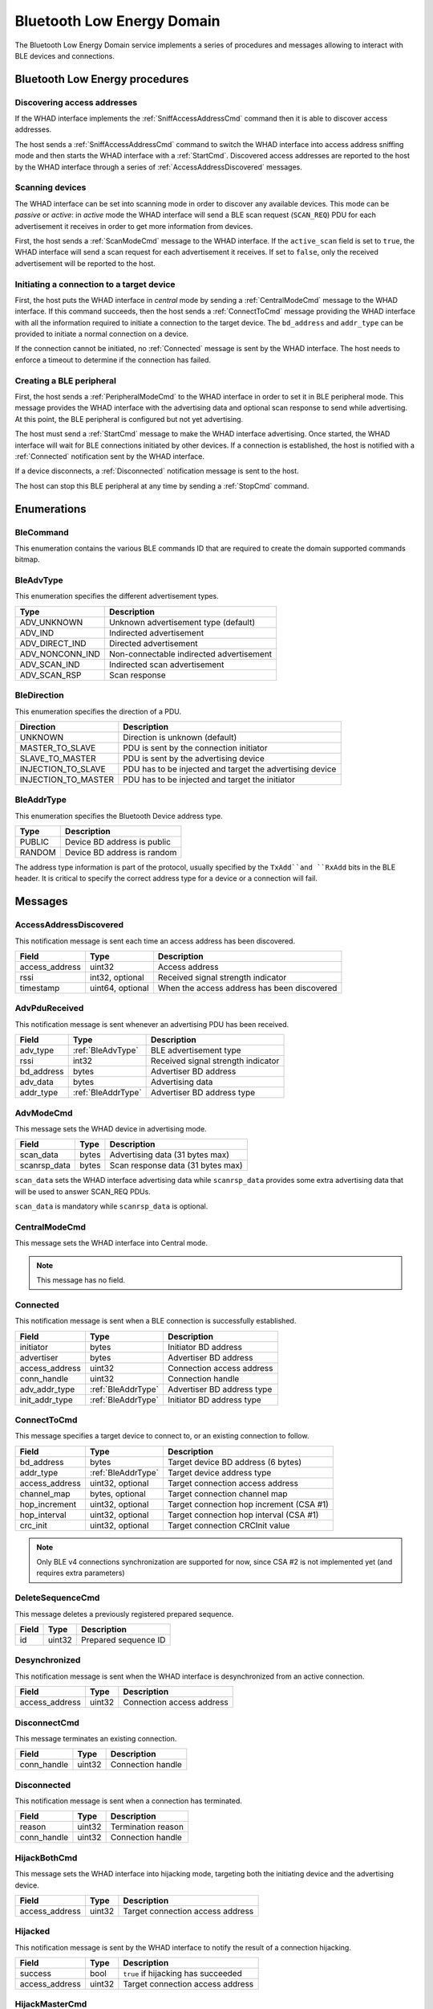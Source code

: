 .. _domain_ble:

Bluetooth Low Energy Domain
===========================

The Bluetooth Low Energy Domain service implements a series of procedures and
messages allowing to interact with BLE devices and connections.

Bluetooth Low Energy procedures
-------------------------------

Discovering access addresses
^^^^^^^^^^^^^^^^^^^^^^^^^^^^

If the WHAD interface implements the :ref:`SniffAccessAddressCmd` command then
it is able to discover access addresses.

.. mermaid::

    sequenceDiagram
        participant Host
        participant Interface
        Host->>+Interface: SniffAccessAddressCmd
        Interface-->>-Host: CommandResult(result=SUCCESS)
        Host->>+Interface: StartCmd
        Interface-->>-Host: CommandResult(result=SUCCESS)
        loop
            Interface->>Host: AccessAddressDiscovered
        end
        Host->>+Interface: StopCmd
        Interface-->>-Host: CommandResult(result=SUCCESS)


The host sends a :ref:`SniffAccessAddressCmd` command to switch the WHAD
interface into access address sniffing mode and then starts the WHAD interface
with a :ref:`StartCmd`. Discovered access addresses are reported to the host
by the WHAD interface through a series of :ref:`AccessAddressDiscovered`
messages.


Scanning devices
^^^^^^^^^^^^^^^^

The WHAD interface can be set into scanning mode in order to discover
any available devices. This mode can be *passive* or *active*: in *active* mode
the WHAD interface will send a BLE scan request (``SCAN_REQ``) PDU for
each advertisement it receives in order to get more information from devices.

.. mermaid::

    sequenceDiagram
        participant Host
        participant Interface
        Host->>+Interface: ScanModeCmd
        Interface-->>-Host: CommandResult(result=SUCCESS)
        Host->>+Interface: StartCmd
        Interface-->>-Host: CommandResult(result=SUCCESS)
        loop
            Interface->>Host: PduReceived
        end
        Host->>+Interface: StopCmd
        Interface-->>-Host: CommandResult(result=SUCCESS)

First, the host sends a :ref:`ScanModeCmd` message to the WHAD interface. If
the ``active_scan`` field is set to ``true``, the WHAD interface will send a
scan request for each advertisement it receives. If set to ``false``, only the
received advertisement will be reported to the host.

Initiating a connection to a target device
^^^^^^^^^^^^^^^^^^^^^^^^^^^^^^^^^^^^^^^^^^

.. mermaid::

    sequenceDiagram
        participant Host
        participant Interface
        Host->>+Interface: CentralModeCmd
        Interface-->>-Host: CommandResult(result=SUCCESS)
        Host->>+Interface: ConnectToCmd
        Interface-->>-Host: CommandResult(result=SUCCESS)
        Host->>+Interface: StartCmd
        Interface-->>-Host: CommandResult(result=SUCCESS)
        Interface->>Host: Connected
        Note over Host,Interface: Connection is established

First, the host puts the WHAD interface in *central* mode by sending a
:ref:`CentralModeCmd` message to the WHAD interface. If this command succeeds,
then the host sends a :ref:`ConnectToCmd` message providing the WHAD interface with
all the information required to initiate a connection to the target device.
The ``bd_address`` and ``addr_type`` can be provided to initiate a normal
connection on a device. 

If the connection cannot be initiated, no :ref:`Connected` message is sent by the
WHAD interface. The host needs to enforce a timeout to determine if the
connection has failed.

Creating a BLE peripheral
^^^^^^^^^^^^^^^^^^^^^^^^^

.. mermaid::

    sequenceDiagram
        participant Host
        participant Interface
        Host->>+Interface: PeripheralModeCmd(adv_data, scanrsp_data)
        Interface-->>-Host: CommandResult(result=SUCCESS)
        Host->>+Interface: StartCmd
        Interface-->>-Host: CommandResult(result=SUCCESS)
        Note over Host,Interface: Peripheral is advertising
        Interface->>Host: Connected
        Note over Host,Interface: Central device is connected
        Interface->>Host: Disconnected
        Note over Host,Interface: Central device has disconnected
        Host->>+Interface: StopCmd
        Interface-->>-Host: CommandResult(result=SUCCESS)
        Note over Host,Interface: Peripheral is stopped, no advertising

First, the host sends a :ref:`PeripheralModeCmd` to the WHAD interface in order
to set it in BLE peripheral mode. This message provides the WHAD interface with
the advertising data and optional scan response to send while advertising. At
this point, the BLE peripheral is configured but not yet advertising.

The host must send a :ref:`StartCmd` message to make the WHAD interface advertising.
Once started, the WHAD interface will wait for BLE connections initiated by other
devices. If a connection is established, the host is notified with a :ref:`Connected`
notification sent by the WHAD interface.

If a device disconnects, a :ref:`Disconnected` notification message is sent
to the host.

The host can stop this BLE peripheral at any time by sending a :ref:`StopCmd`
command.

Enumerations
------------

.. _BleCommand:

BleCommand
^^^^^^^^^^

This enumeration contains the various BLE commands ID that are required to
create the domain supported commands bitmap.

.. _BleAdvType:

BleAdvType
^^^^^^^^^^

This enumeration specifies the different advertisement types.

=============== ==========================================
Type            Description
=============== ==========================================
ADV_UNKNOWN     Unknown advertisement type (default)
ADV_IND         Indirected advertisement
ADV_DIRECT_IND  Directed advertisement
ADV_NONCONN_IND Non-connectable indirected advertisement
ADV_SCAN_IND    Indirected scan advertisement
ADV_SCAN_RSP    Scan response
=============== ==========================================

.. _BleDirection:

BleDirection
^^^^^^^^^^^^

This enumeration specifies the direction of a PDU.

=================== ==========================================================
Direction           Description
=================== ==========================================================
UNKNOWN             Direction is unknown (default)
MASTER_TO_SLAVE     PDU is sent by the connection initiator
SLAVE_TO_MASTER     PDU is sent by the advertising device
INJECTION_TO_SLAVE  PDU has to be injected and target the advertising device
INJECTION_TO_MASTER PDU has to be injected and target the initiator
=================== ==========================================================

.. _BleAddrType:

BleAddrType
^^^^^^^^^^^

This enumeration specifies the Bluetooth Device address type.

================ ================================================
Type             Description
================ ================================================
PUBLIC           Device BD address is public
RANDOM           Device BD address is random
================ ================================================

The address type information is part of the protocol, usually specified
by the ``TxAdd``and ``RxAdd`` bits in the BLE header. It is critical to
specify the correct address type for a device or a connection will fail.

Messages
--------

.. _AccessAddressDiscovered:

AccessAddressDiscovered
^^^^^^^^^^^^^^^^^^^^^^^

This notification message is sent each time an access address has been
discovered.

================ ================== ===========================================
**Field**        **Type**           **Description**
================ ================== ===========================================
access_address   uint32             Access address
rssi             int32, optional    Received signal strength indicator
timestamp        uint64, optional   When the access address has been discovered
================ ================== ===========================================

.. _AdvPduReceived:

AdvPduReceived
^^^^^^^^^^^^^^

This notification message is sent whenever an advertising PDU has been
received.

================ ================== ===========================================
**Field**        **Type**           **Description**
================ ================== ===========================================
adv_type         :ref:`BleAdvType`  BLE advertisement type
rssi             int32              Received signal strength indicator
bd_address       bytes              Advertiser BD address
adv_data         bytes              Advertising data
addr_type        :ref:`BleAddrType` Advertiser BD address type
================ ================== ===========================================

.. _AdvModeCmd:

AdvModeCmd
^^^^^^^^^^

This message sets the WHAD device in advertising mode.

================ ================== ===========================================
**Field**        **Type**           **Description**
================ ================== ===========================================
scan_data        bytes              Advertising data (31 bytes max)
scanrsp_data     bytes              Scan response data (31 bytes max)
================ ================== ===========================================

``scan_data`` sets the WHAD interface advertising data while ``scanrsp_data``
provides some extra advertising data that will be used to answer SCAN_REQ PDUs.

``scan_data`` is mandatory while ``scanrsp_data`` is optional.

.. _CentralModeCmd:

CentralModeCmd
^^^^^^^^^^^^^^

This message sets the WHAD interface into Central mode.

.. note::

    This message has no field.

.. _Connected:

Connected
^^^^^^^^^

This notification message is sent when a BLE connection is successfully
established.

================ ================== ===========================================
**Field**        **Type**           **Description**
================ ================== ===========================================
initiator        bytes              Initiator BD address
advertiser       bytes              Advertiser BD address
access_address   uint32             Connection access address
conn_handle      uint32             Connection handle
adv_addr_type    :ref:`BleAddrType` Advertiser BD address type
init_addr_type   :ref:`BleAddrType` Initiator BD address type
================ ================== ===========================================


.. _ConnectToCmd:

ConnectToCmd
^^^^^^^^^^^^

This message specifies a target device to connect to, or an existing connection
to follow.

================ ================== ===========================================
**Field**        **Type**           **Description**
================ ================== ===========================================
bd_address       bytes              Target device BD address (6 bytes)
addr_type        :ref:`BleAddrType` Target device address type
access_address   uint32, optional   Target connection access address
channel_map      bytes, optional    Target connection channel map
hop_increment    uint32, optional   Target connection hop increment (CSA #1)
hop_interval     uint32, optional   Target connection hop interval (CSA #1)
crc_init         uint32, optional   Target connection CRCInit value
================ ================== ===========================================

.. note::

    Only BLE v4 connections synchronization are supported for now, since CSA #2
    is not implemented yet (and requires extra parameters)

.. _DeleteSequenceCmd:

DeleteSequenceCmd
^^^^^^^^^^^^^^^^^

This message deletes a previously registered prepared sequence.

=================== ============ ===========================================
**Field**           **Type**     **Description**
=================== ============ ===========================================
id                  uint32       Prepared sequence ID
=================== ============ ===========================================

.. _Desynchronized:

Desynchronized
^^^^^^^^^^^^^^

This notification message is sent when the WHAD interface is desynchronized
from an active connection.

=================== ============ ===========================================
**Field**           **Type**     **Description**
=================== ============ ===========================================
access_address      uint32       Connection access address
=================== ============ ===========================================

.. _DisconnectCmd:

DisconnectCmd
^^^^^^^^^^^^^

This message terminates an existing connection.

================ ================== ===========================================
**Field**        **Type**           **Description**
================ ================== ===========================================
conn_handle      uint32             Connection handle
================ ================== ===========================================

.. _Disconnected:

Disconnected
^^^^^^^^^^^^

This notification message is sent when a connection has terminated.

================ ================== ===========================================
**Field**        **Type**           **Description**
================ ================== ===========================================
reason           uint32             Termination reason
conn_handle      uint32             Connection handle
================ ================== ===========================================

.. _HijackBothCmd:

HijackBothCmd
^^^^^^^^^^^^^^^

This message sets the WHAD interface into hijacking mode, targeting both the
initiating device and the advertising device.

================ ================== ===========================================
**Field**        **Type**           **Description**
================ ================== ===========================================
access_address   uint32             Target connection access address
================ ================== ===========================================

.. _Hijacked:

Hijacked
^^^^^^^^

This notification message is sent by the WHAD interface to notify the result
of a connection hijacking.

================ ================== ===========================================
**Field**        **Type**           **Description**
================ ================== ===========================================
success          bool               ``true`` if hijacking has succeeded
access_address   uint32             Target connection access address
================ ================== ===========================================


.. _HijackMasterCmd:

HijackMasterCmd
^^^^^^^^^^^^^^^

This message sets the WHAD interface into hijacking mode, targeting the device
that initiated the target connection.

================ ================== ===========================================
**Field**        **Type**           **Description**
================ ================== ===========================================
access_address   uint32             Target connection access address
================ ================== ===========================================


.. _HijackSlaveCmd:

HijackSlaveCmd
^^^^^^^^^^^^^^^

This message sets the WHAD interface into hijacking mode, targeting the
advertising device.

================ ================== ===========================================
**Field**        **Type**           **Description**
================ ================== ===========================================
access_address   uint32             Target connection access address
================ ================== ===========================================



.. _Injected:

Injected
^^^^^^^^

This notification message is sent by the WHAD interface to notify the result
of a packet injection.

================== ================ ===========================================
**Field**          **Type**         **Description**
================== ================ ===========================================
success            bool             ``true`` if hijacking has succeeded
access_address     uint32           Target connection access address
injection_attempts uint32           Number of injection attempts
================== ================ ===========================================


.. _JamAdvCmd:

JamAdvCmd
^^^^^^^^^

This message sets the WHAD interface in BLE advertisements jamming mode.
In this mode, the interface jams all BLE advertising channels.

.. note::

    This message has no field.

.. _JamAdvOnChannelCmd:

JamAdvOnChannelCmd
^^^^^^^^^^^^^^^^^^

This message sets the WHAD interface in single-channel BLE advertisements
jamming mode.

================ ================== ===========================================
**Field**        **Type**           **Description**
================ ================== ===========================================
channel          uint32             Target channel to jam
================ ================== ===========================================

.. note::

    Looks like a duplicate with :ref:`JamAdvCmd`, may be interesting to use
    this command with an optional channel value instead.

.. _JamConnCmd:

JamConnCmd
^^^^^^^^^^

This message sets the WHAD interface into connection jamming.

================ ================== ===========================================
**Field**        **Type**           **Description**
================ ================== ===========================================
access_address   uint32             Target access address
================ ================== ===========================================

``access address`` specifies the Access Address of the connection to jam.

.. _PduReceived:

PduReceived
^^^^^^^^^^^

This notification message is sent by the WHAD interface to report a raw PDU
received to the host.

================== ====================== ============================================
**Field**          **Type**               **Description**
================== ====================== ============================================
direction          :ref:`BleDirection`    Direction
pdu                bytes                  PDU
conn_handle        uint32                 Connection handle
processed          bool                   ``true`` if already processed by firmware
decrypted          bool                   ``true`` if already decrypted by firmware
================== ====================== ============================================


.. _PeripheralModeCmd:

PeripheralModeCmd
^^^^^^^^^^^^^^^^^

This message sets the WHAD interface in peripheral mode. In this mode, the
interface will send advertisements and accept incoming connections.

================ ================== ===========================================
**Field**        **Type**           **Description**
================ ================== ===========================================
scan_data        bytes              Advertising data (31 bytes max)
scanrsp_data     bytes              Scan response data (31 bytes max)
================ ================== ===========================================

.. _PrepareSequenceCmd:

PrepareSequenceCmd
^^^^^^^^^^^^^^^^^^

This message tells the WHAD interface to prepare a sequence of packets for
transmission. This transmission will be triggered by a specific condition.

================ ====================== ===========================================
**Field**        **Type**               **Description**
================ ====================== ===========================================
trigger          :ref:`Trigger`         Reception trigger
id               uint32                 Sequence unique ID
direction        :ref:`BleDirection`    Direction
sequence         :ref:`PendingPacket`   Sequence of prepared packets
================ ====================== ===========================================

``trigger`` must be one of the following available triggers:

- :ref:`ReceptionTrigger`
- :ref:`ConnectionEventTrigger`
- :ref:`ManualTrigger`

.. _RawPduReceived:

RawPduReceived
^^^^^^^^^^^^^^

This notification message is sent by the WHAD interface to report a raw PDU
received to the host.

================== ====================== ============================================
**Field**          **Type**               **Description**
================== ====================== ============================================
direction          :ref:`BleDirection`    Direction
channel            uint32                 BLE channel on which the PDU was received
rssi               int32, optional        Received signal strength indicator
timestamp          uint64. optional       When the PDU has been received
relative_timestmap uint64, optional       Relative timestamp
crc_validity       bool, optional         ``true`` if CRC is valid, ``false``otherwise
access_address     uint32                 Connection access address
pdu                bytes                  PDU
crc                uint32                 PDU CRC
conn_handle        uint32                 Connection handle
processed          bool                   ``true`` if already processed by firmware
decrypted          bool                   ``true`` if already decrypted by firmware
================== ====================== ============================================

.. _ReceptionTrigger:

ReceptionTrigger
~~~~~~~~~~~~~~~~

The reception trigger is basically a pattern-based trigger with offset and mask:

================ ====================== =======================================
**Field**        **Type**               **Description**
================ ====================== =======================================
pattern          bytes                  Pattern to match
mask             bytes                  Bitmask for pattern
offset           uint32                 Pattern offset
================ ====================== =======================================

.. _ConnectionEventTrigger:

ConnectionEventTrigger
~~~~~~~~~~~~~~~~~~~~~~

================ ====================== =======================================
**Field**        **Type**               **Description**
================ ====================== =======================================
connection_event uint32                 Connection event to match
================ ====================== =======================================

.. _ManualTrigger:

ManualTrigger
~~~~~~~~~~~~~

This trigger specifies that the sequence will be triggered manually with a
specific message (:ref:`TriggerSequenceCmd`).

.. note::

    This message have no specific field.

.. _PendingPacket:

PendingPacket
~~~~~~~~~~~~~

This message defines a pending packet.

================ ====================== =======================================
**Field**        **Type**               **Description**
================ ====================== =======================================
packet           bytes                  Packet bytes (PDU)
================ ====================== =======================================


.. _ReactiveJamCmd:

ReactiveJamCmd
^^^^^^^^^^^^^^

This message sets the WHAD interface into reactive jamming mode.

================ ================== ===========================================
**Field**        **Type**           **Description**
================ ================== ===========================================
channel          uint32             Target channel
pattern          bytes              Pattern to trigger jamming
position         uint32             Pattern position in payload
================ ================== ===========================================


.. _ScanModeCmd:

ScanModeCmd
^^^^^^^^^^^

This message sets the WHAD interface into scanning mode.

================ ================== ===========================================
**Field**        **Type**           **Description**
================ ================== ===========================================
active_scan      bool               Enable active mode
================ ================== ===========================================

If ``active_scan`` is set to True, the WHAD device sends a SCAN_REQ for each
advertisement received. If set to False, only advertisements (ADV_IND, ...)
will be reported to host.

.. _SendPduCmd:

SendPduCmd
^^^^^^^^^^

This message specifies a BLE PDU to send. There is no control over its header
nor CRC.

================ =================== ==========================================
**Field**        **Type**            **Description**
================ =================== ==========================================
direction        :ref:`BleDirection` PDU direction
conn_handle      uint32              Connection handle
pdu              bytes               Raw pdu to send
encrypt          bool                Let hardware encrypt PDU if ``true``
================ =================== ==========================================

.. _SendRawPduCmd:

SendRawPduCmd
^^^^^^^^^^^^^

This message specifies a raw BLE PDU to send. Raw PDU gives control over the
BLE PDU header and its CRC.

================ =================== ==========================================
**Field**        **Type**            **Description**
================ =================== ==========================================
direction        :ref:`BleDirection` PDU direction
conn_handle      uint32              Connection handle
access_address   uint32              Connection access address
pdu              bytes               Raw pdu to send
crc              uint32              PDU CRC
encrypt          bool                Let hardware encrypt PDU if ``true``
================ =================== ==========================================

.. warning::

    Only devices without the :ref:`NoRawData` capability can send this message.

.. _SetAdvDataCmd:

SetAdvDataCmd
^^^^^^^^^^^^^

This message sets the advertising data and scan response data.

================ ================== ===========================================
**Field**        **Type**           **Description**
================ ================== ===========================================
scan_data        bytes              Advertising data (31 bytes max)
scanrsp_data     bytes              Scan response data (31 bytes max)
================ ================== ===========================================

`scan_data`` is mandatory while ``scanrsp_data`` is optional.


.. _SetBdAddressCmd:

SetBdAddressCmd
^^^^^^^^^^^^^^^

This message sets the WHAD interface *Bluetooth Device (BD)* address.

================ ================== ===========================================
**Field**        **Type**           **Description**
================ ================== ===========================================
bd_address       bytes              Bluetooth Device address (6 bytes)
addr_type        :ref:`BleAddrType` Address type
================ ================== ===========================================

.. _SetEncryptionCmd:

SetEncryptionCmd
^^^^^^^^^^^^^^^^

This message sets the WHAD interface cryptographic material for a specific
connection.

================ ================== ===========================================
**Field**        **Type**           **Description**
================ ================== ===========================================
conn_handle      uint32             Connection handle
enabled          bool               Enable encryption if set to ``true``
ll_key           bytes              Link-layer encryption key
ll_iv            bytes              Link-layer initialization vector
key              bytes              Encryption key
rand             bytes              Random value
ediv             bytes              Diversifier value
================ ================== ===========================================


.. _SniffAccessAddressCmd:

SniffAccessAddressCmd
^^^^^^^^^^^^^^^^^^^^^

This message sets the WHAD interface into Access Address sniffing mode.

================== ================== =========================================
**Field**          **Type**           **Description**
================== ================== =========================================
monitored_channels bytes              Channel map 
================== ================== =========================================

The ``monitored_channels`` field specifies a BLE channel map which each bit
represent a channel (from 0 to 39). This channel map is stored in a 5-byte
buffer. Usually, advertising channels (37, 38 and 39) are excluded as they
are not used by BLE connections for data exchange.


.. _SniffActiveConnCmd:

SniffActiveConnCmd
^^^^^^^^^^^^^^^^^^

This message sets the WHAD interface into active connection sniffing mode.

================== ================== =========================================
**Field**          **Type**           **Description**
================== ================== =========================================
access_address     uint32             Target access address
crc_init           uint32             CRC initial seed
channel_map        bytes              Connection channel map
hop_interval       uint32             Hop interval (CSA #1)
hop_increment      uint32             Hop increment (CSA #1)
monitored_channels bytes              Channel map used for sniffing
================== ================== =========================================



.. _SniffAdvCmd:

SniffAdvCmd
^^^^^^^^^^^

This message sets the WHAD interface into BLE advertising sniffing mode. The
target channel can be specified, as well as a target BD address.

================ ================== ===========================================
**Field**        **Type**           **Description**
================ ================== ===========================================
use_extended_adv bool               Enable Extended advertisements sniffing
channel          uint32             Target channel to sniff
bd_address       bytes              Target BD address
================ ================== ===========================================

``channel`` specifies the channel to sniff on, usually one of the default BLE
advertising channels (37, 38 or 39).

``bd_address`` specifies a specific BD address used to filter BLE
advertisements and only keep those matching this address, except when set to
``FF:FF:FF:FF:FF:FF`` (a buffer of 6 bytes with value 0xFF).

The ``use_extended_adv`` option can be used with BLE5 compatible WHAD
interfaces to follow extended advertisements that occur on data channels.

.. _SniffConnReqCmd:

SniffConnReqCmd
^^^^^^^^^^^^^^^

This message sets the WHAD interface into BLE connection request sniffing
mode.

=================== ============ ===========================================
**Field**           **Type**     **Description**
=================== ============ ===========================================
show_empty_packets  bool         Report BLE empty PDUs (size = 0)    
show_advertisements bool         Report the target device advertisement
channel             uint32       Target channel to sniff
bd_address          bytes        Target BD address
=================== ============ ===========================================

Setting ``show_empty_packets`` to ``true`` makes the WHAD interface report all
PDUs, even the empty ones. Setting ``show_advertisements`` will report any
advertisement seen on the specified ``channel`` before a connection is
initiated.

``channel`` specifies the advertising channel the WHAD interface will listen on
to capture a ``CONN_REQ`` PDU used to initiate a BLE connection.

If ``bd_address`` is set, it will be used a filter to target a connection to
the corresponding BD address. If set to *FF:FF:FF:FF:FF:FF* (6 0xFF bytes) then
the WHAD interface will not filter connection initiation requests.

.. _StartCmd:

StartCmd
^^^^^^^^

This message starts the WHAD interface in the currently selected mode.

.. note::

    This message has no specific field.

.. _StopCmd:

StopCmd
^^^^^^^

This message stops the WHAD interface that then goes idle.

.. note::

    This message has no specific field.

.. _Synchronized:

Synchronized
^^^^^^^^^^^^

This notification message is sent when the WHAD interface is successfully
synchronized with an active connection.

=================== ============ ===========================================
**Field**           **Type**     **Description**
=================== ============ ===========================================
access_address      uint32       Connection access address
crc_init            uint32       Connection CRCInit value
hop_interval        uint32       Hop interval (CSA #1)
hop_increment       uint32       Hop increment (CSA #1)
channel_map         bytes        Connection channel map
=================== ============ ===========================================


.. _Triggered:

Triggered
^^^^^^^^^

This notification message is sent by the WHAD interface when a prepared
sequence has been triggered.

=================== ============ ===========================================
**Field**           **Type**     **Description**
=================== ============ ===========================================
id                  uint32       Prepared sequence ID
=================== ============ ===========================================

.. _TriggerSequenceCmd:

TriggerSequenceCmd
^^^^^^^^^^^^^^^^^^

This message manually triggers a prepared sequence identified by its id.

=================== ============ ===========================================
**Field**           **Type**     **Description**
=================== ============ ===========================================
id                  uint32       Prepared sequence ID
=================== ============ ===========================================


